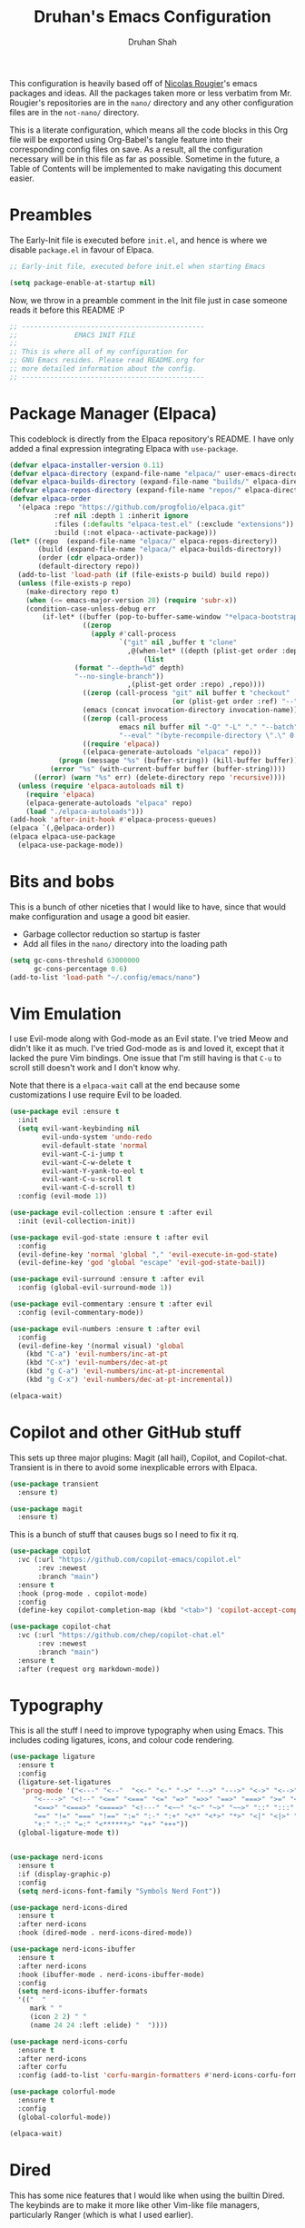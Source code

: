 #+title: Druhan's Emacs Configuration
#+author: Druhan Shah

#+startup: overview
#+property: header-args :tangle init.el
#+auto_tangle: t

This configuration is heavily based off of [[https://github.com/rougier][Nicolas Rougier]]'s emacs packages and ideas. All the packages taken more or less verbatim from Mr. Rougier's repositories are in the =nano/= directory and any other configuration files are in the =not-nano/= directory.

This is a literate configuration, which means all the code blocks in this Org file will be exported using Org-Babel's tangle feature into their corresponding config files on save. As a result, all the configuration necessary will be in this file as far as possible. Sometime in the future, a Table of Contents will be implemented to make navigating this document easier.

* Preambles 

The Early-Init file is executed before =init.el=, and hence is where we disable =package.el= in favour of Elpaca.

#+begin_src emacs-lisp :tangle early-init.el
  ;; Early-init file, executed before init.el when starting Emacs

  (setq package-enable-at-startup nil)
#+end_src

Now, we throw in a preamble comment in the Init file just in case someone reads it before this README :P

#+begin_src emacs-lisp
  ;; ---------------------------------------------
  ;;              EMACS INIT FILE
  ;; 
  ;; This is where all of my configuration for
  ;; GNU Emacs resides. Please read README.org for
  ;; more detailed information about the config.
  ;; ---------------------------------------------
#+end_src


* Package Manager (Elpaca)

This codeblock is directly from the Elpaca repository's README. I have only added a final expression integrating Elpaca with ~use-package~.

#+begin_src emacs-lisp
  (defvar elpaca-installer-version 0.11)
  (defvar elpaca-directory (expand-file-name "elpaca/" user-emacs-directory))
  (defvar elpaca-builds-directory (expand-file-name "builds/" elpaca-directory))
  (defvar elpaca-repos-directory (expand-file-name "repos/" elpaca-directory))
  (defvar elpaca-order
    '(elpaca :repo "https://github.com/progfolio/elpaca.git"
             :ref nil :depth 1 :inherit ignore
             :files (:defaults "elpaca-test.el" (:exclude "extensions"))
             :build (:not elpaca--activate-package)))
  (let* ((repo  (expand-file-name "elpaca/" elpaca-repos-directory))
         (build (expand-file-name "elpaca/" elpaca-builds-directory))
         (order (cdr elpaca-order))
         (default-directory repo))
    (add-to-list 'load-path (if (file-exists-p build) build repo))
    (unless (file-exists-p repo)
      (make-directory repo t)
      (when (<= emacs-major-version 28) (require 'subr-x))
      (condition-case-unless-debug err
          (if-let* ((buffer (pop-to-buffer-same-window "*elpaca-bootstrap*"))
                    ((zerop
                      (apply #'call-process
                             `("git" nil ,buffer t "clone"
                               ,@(when-let* ((depth (plist-get order :depth)))
                                   (list
  				  (format "--depth=%d" depth)
  				  "--no-single-branch"))
                               ,(plist-get order :repo) ,repo))))
                    ((zerop (call-process "git" nil buffer t "checkout"
                                          (or (plist-get order :ref) "--"))))
                    (emacs (concat invocation-directory invocation-name))
                    ((zerop (call-process
                             emacs nil buffer nil "-Q" "-L" "." "--batch"
                             "--eval" "(byte-recompile-directory \".\" 0 'force)")))
                    ((require 'elpaca))
                    ((elpaca-generate-autoloads "elpaca" repo)))
              (progn (message "%s" (buffer-string)) (kill-buffer buffer))
            (error "%s" (with-current-buffer buffer (buffer-string))))
        ((error) (warn "%s" err) (delete-directory repo 'recursive))))
    (unless (require 'elpaca-autoloads nil t)
      (require 'elpaca)
      (elpaca-generate-autoloads "elpaca" repo)
      (load "./elpaca-autoloads")))
  (add-hook 'after-init-hook #'elpaca-process-queues)
  (elpaca `(,@elpaca-order))
  (elpaca elpaca-use-package
    (elpaca-use-package-mode))
#+end_src


* Bits and bobs

This is a bunch of other niceties that I would like to have, since that would make configuration and usage a good bit easier.

- Garbage collector reduction so startup is faster
- Add all files in the =nano/= directory into the loading path

#+begin_src emacs-lisp
  (setq gc-cons-threshold 63000000
        gc-cons-percentage 0.6)
  (add-to-list 'load-path "~/.config/emacs/nano")
#+end_src


* Vim Emulation

I use Evil-mode along with God-mode as an Evil state. I've tried Meow and didn't like it as much. I've tried God-mode as is and loved it, except that it lacked the pure Vim bindings. One issue that I'm still having is that =C-u= to scroll still doesn't work and I don't know why.

Note that there is a ~elpaca-wait~ call at the end because some customizations I use require Evil to be loaded.

#+begin_src emacs-lisp
  (use-package evil :ensure t
    :init
    (setq evil-want-keybinding nil
          evil-undo-system 'undo-redo
          evil-default-state 'normal
          evil-want-C-i-jump t
          evil-want-C-w-delete t
          evil-want-Y-yank-to-eol t
          evil-want-C-u-scroll t
          evil-want-C-d-scroll t)
    :config (evil-mode 1))

  (use-package evil-collection :ensure t :after evil
    :init (evil-collection-init))

  (use-package evil-god-state :ensure t :after evil
    :config
    (evil-define-key 'normal 'global "," 'evil-execute-in-god-state)
    (evil-define-key 'god 'global "escape" 'evil-god-state-bail))

  (use-package evil-surround :ensure t :after evil
    :config (global-evil-surround-mode 1))

  (use-package evil-commentary :ensure t :after evil
    :config (evil-commentary-mode))

  (use-package evil-numbers :ensure t :after evil
    :config
    (evil-define-key '(normal visual) 'global
      (kbd "C-a") 'evil-numbers/inc-at-pt
      (kbd "C-x") 'evil-numbers/dec-at-pt
      (kbd "g C-a") 'evil-numbers/inc-at-pt-incremental
      (kbd "g C-x") 'evil-numbers/dec-at-pt-incremental))

  (elpaca-wait)
#+end_src


* Copilot and other GitHub stuff

This sets up three major plugins: Magit (all hail), Copilot, and Copilot-chat. Transient is in there to avoid some inexplicable errors with Elpaca.

#+begin_src emacs-lisp
  (use-package transient
    :ensure t)

  (use-package magit
    :ensure t)
#+end_src

This is a bunch of stuff that causes bugs so I need to fix it rq.

#+begin_src emacs-lisp
  (use-package copilot
    :vc (:url "https://github.com/copilot-emacs/copilot.el"
         :rev :newest
         :branch "main")
    :ensure t
    :hook (prog-mode . copilot-mode)
    :config
    (define-key copilot-completion-map (kbd "<tab>") 'copilot-accept-completion))

  (use-package copilot-chat
    :vc (:url "https://github.com/chep/copilot-chat.el"
         :rev :newest
         :branch "main")
    :ensure t
    :after (request org markdown-mode))
#+end_src


* Typography

This is all the stuff I need to improve typography when using Emacs. This includes coding ligatures, icons, and colour code rendering.

#+begin_src emacs-lisp
  (use-package ligature
    :ensure t
    :config
    (ligature-set-ligatures
     'prog-mode '("<---" "<--"  "<<-" "<-" "->" "-->" "--->" "<->" "<-->" "<--->"
  		"<---->" "<!--" "<==" "<===" "<=" "=>" "=>>" "==>" "===>" ">=" "<=>"
  		"<==>" "<===>" "<====>" "<!---" "<~~" "<~" "~>" "~~>" "::" ":::"
  		"==" "!=" "===" "!==" ":=" ":-" ":+" "<*" "<*>" "*>" "<|" "<|>" "|>"
  		"+:" "-:" "=:" "<******>" "++" "+++"))
    (global-ligature-mode t))


  (use-package nerd-icons
    :ensure t
    :if (display-graphic-p)
    :config
    (setq nerd-icons-font-family "Symbols Nerd Font"))

  (use-package nerd-icons-dired
    :ensure t
    :after nerd-icons
    :hook (dired-mode . nerd-icons-dired-mode))

  (use-package nerd-icons-ibuffer
    :ensure t
    :after nerd-icons
    :hook (ibuffer-mode . nerd-icons-ibuffer-mode)
    :config
    (setq nerd-icons-ibuffer-formats
  	'(("  "
  	   mark " "
  	   (icon 2 2) " "
  	   (name 24 24 :left :elide) "  "))))

  (use-package nerd-icons-corfu
    :ensure t
    :after nerd-icons
    :after corfu
    :config (add-to-list 'corfu-margin-formatters #'nerd-icons-corfu-formatter))

  (use-package colorful-mode
    :ensure t
    :config
    (global-colorful-mode))

  (elpaca-wait)
#+end_src


* Dired

This has some nice features that I would like when using the builtin Dired. The keybinds are to make it more like other Vim-like file managers, particularly Ranger (which is what I used earlier).

#+begin_src emacs-lisp
  (require 'dired)
  (require 'dired-x)
  (setq dired-listing-switches
        "-l --almost-all --human-readable --group-directories-first"
  	dired-omit-files
        (concat dired-omit-files "\\|^\\..+$\\|^__pycache__$"))
  (put 'dired-find-alternate-file 'disabled nil)
  (add-hook 'dired-mode-hook 'dired-hide-details-mode)
  (add-hook 'dired-mode-hook 'dired-omit-mode)

  (define-key global-map (kbd "C-x C-d") (lambda () (interactive) (dired ".")))
  (evil-define-key 'normal dired-mode-map
    "g." 'dired-omit-mode
    "h" (lambda () (interactive) (find-alternate-file ".."))
    "l" 'dired-find-alternate-file
    "L" (lambda () (interactive)
	  (start-process "xdg" nil "xdg-open" (dired-get-file-for-visit)))
    "n" 'evil-search-next
    "N" 'evil-search-previous
    "o" 'dired-sort-toggle-or-edit
    "v" 'dired-toggle-marks
    "m" 'dired-mark
    "u" 'dired-unmark
    "c" 'dired-create-directory
    "t" 'dired-create-empty-file)
  #+end_src


* IBuffer

As much as I need some good buffer management tools, I don't like how IBuffer behaves particularly with evil. This is an attempt to make it that much better.

#+begin_src emacs-lisp
  (eval-after-load 'ibuffer
    '(progn
       (evil-set-initial-state 'ibuffer-mode 'normal)
       (evil-define-key 'normal ibuffer-mode-map
         (kbd "v") 'ibuffer-toggle-marks
         (kbd "l") 'ibuffer-visit-buffer)))

  (setq ibuffer-saved-filter-groups
        '(("custom"
  	 ("Emacs config" (filename . ".config/emacs"))
  	 ("QTile config" (filename . ".config/qtile"))
  	 ("Org files" (mode . org-mode))
  	 ("Code" (derived-mode . prog-mode))
  	 ("Shell scripts" (mode . sh-mode))
  	 ("Text files" (and (mode . text-mode)
  			    (not (starred-name))))
  	 ("Dired" (mode . dired-mode))
  	 ("Magit" (name . "\*magit"))
  	 ("Auxiliary buffers" (starred-name)))))
  (setq ibuffer-show-empty-filter-groups nil
        ibuffer-use-header-line nil
        ibuffer-display-summary nil
        ibuffer-eliding-string "…"
        ibuffer-marked-char ?\
        ibuffer-modified-char ?\
        ibuffer-read-only-char ?\
        ibuffer-deletion-char ?\)
#+end_src

The next snippet is all about making the IBuffer buffer that much prettier. This is also pretty much mooched off of Nicolas Rougier's NANO-sidebar package.

#+begin_src emacs-lisp
  (defun ibuffer-advice (_format)
    (with-current-buffer "*Ibuffer*"
      (save-excursion
      (let ((inhibit-read-only t))

        ;; Remove header and insert ours
        (goto-char (point-min))
        (search-forward " \n" nil t)
        (search-forward " \n" nil t)
        (delete-region 1 (point))
        (goto-char (point-min))
        (insert (concat
                 (propertize "\n" 'face '(:height 0.8))
                 (propertize "Buffer List"
                             'face `(org-document-title nano-sans))
                 (propertize " "  'display `(raise -0.35))
                 "\n"))
        (insert "")

        ;; Transform titles
        (goto-char (point-min))
        (while (re-search-forward "\\[ \\(.*\\) \\]" nil t)
          (let* ((title (match-string 0))
                 (property (get-text-property 0 'ibuffer-filter-group-name title)))
            (replace-match "\n")
            (insert (concat
                     (propertize
                      (substring title 2 -2)
                      'ibuffer-filter-group-name property
  		      'face '(org-level-2 nano-sans))
                     "\n"))))))))

  (defun ibuffer-setup ()
    (ibuffer-switch-to-saved-filter-groups "custom")
    (ibuffer-auto-mode 1))

  (advice-add 'ibuffer-update-title-and-summary :after #'ibuffer-advice)
  (add-hook 'ibuffer-mode-hook #'ibuffer-setup)
  (define-key global-map (kbd "C-x C-b") 'ibuffer)
#+end_src


* PDF Tools and ePub reading

This section was originally about LaTeX and its rendering. Now, it's purely for packages that allow reading PDFs and ePubs in Emacs.

#+begin_src emacs-lisp
  (use-package pdf-tools
    :ensure t
    :init
    (pdf-tools-install)
    :hook (pdf-view-mode . (lambda () (pdf-view-themed-minor-mode 1))))

  (use-package nov
    :ensure t)
#+end_src


* Completions and Spellchecking

** Completions at point

I'm (not really) using Corfu at the moment. Haven't tried out other completion frameworks

#+begin_src emacs-lisp
  (use-package corfu
    :ensure t
    :config
    (setq corfu-auto t)
    (global-corfu-mode))
#+end_src

** Spell checking

For spellchecking, I was using flyspell, but I'm swtching to jinx.

#+begin_src emacs-lisp
  (use-package jinx
    :ensure t
    :bind (("C-!" . jinx-correct)
           ("C-@" . jinx-languages)
           ("C-x C-!" . global-jinx-mode)))
#+end_src

** Syntax checking and diagnostics

For syntax checking, I'm starting to use flymake-mode, which should integrate decently with the version of ~nano-modeline~ that I have.
I'm using custom fringe bitmaps to indicate the locations of errors, warnings and notes.

#+begin_src emacs-lisp
  ;; Define fringe bitmaps

  (let ((block (- (expt 2 16) (expt 2 12))))
    (define-fringe-bitmap 'flymake-error-bitmap
      (vector block) nil 16 '(top t))
    (define-fringe-bitmap 'flymake-warning-bitmap
      (vector block) nil 16 '(top t))
    (define-fringe-bitmap 'flymake-note-bitmap
      (vector block) nil 16 '(top t))
    (set-fringe-bitmap-face 'flymake-note-bitmap '(:foreground "#7287fd"))
    (set-fringe-bitmap-face 'flymake-warning-bitmap '(:foreground "#fe640b"))
    (set-fringe-bitmap-face 'flymake-error-bitmap '(:foreground "#d20f39")))

  (add-hook 'prog-mode-hook #'flymake-mode)
  (evil-define-key 'normal flymake-mode-map "]d" 'flymake-goto-next-error)
  (evil-define-key 'normal flymake-mode-map "[d" 'flymake-goto-prev-error)
  (setq flymake-start-on-flymake-mode t
        flymake-indicator-type 'fringes
        flymake-error-bitmap 'flymake-error-bitmap
        flymake-warning-bitmap 'flymake-warning-bitmap
        flymake-note-bitmap 'flymake-note-bitmap)
#+end_src


* Terminal shenanigans

I'm experimenting with different terminal emulation methods since I like the font rendering of Emacs' GUI.

Things i've tried:
- +Term and ANSI-Term+
- *Eat*
- VTerm

#+begin_src emacs-lisp
  (use-package eat
    :ensure t)
#+end_src


* Org Mode and $\LaTeX$

All hail the OrgMode system! Lots of very helpful modules have been used here, and several more can be added once I start getting more comfortable with them.

First, since we're using ~org-cdlatex-mode~, we need to also install auctex, which might cause some issues.

#+begin_src emacs-lisp
  (use-package auctex
    :ensure (:repo "https://git.savannah.gnu.org/git/auctex.git"
             :branch "main"
  	   :pre-build (("make" "elpa"))
  	   :build (:not elpaca--compile-info)
  	   :files ("*.el" "doc/*.info*" "etc" "images" "latex" "style")
             :version (lambda (_) (require 'auctex) AUCTeX-version)))

  (use-package cdlatex
    :ensure t)
#+end_src

Now we can get back to org.

#+begin_src emacs-lisp
  (cl-pushnew 'org elpaca-ignored-dependencies)

  (use-package org
    :ensure nil
    :hook (org-mode . visual-line-mode)
    :hook (org-mode . mixed-pitch-mode)
    :hook (org-mode . org-display-inline-images)
    :hook (org-mode . turn-on-org-cdlatex)
    :config
    (setq org-ellipsis "..."
  	org-fontify-quote-and-verse-blocks t
          org-hide-emphasis-markers t
          org-hide-leading-stars nil
  	org-cycle-separator-lines 2
          org-pretty-entities t
          org-use-sub-superscripts t
          org-format-latex-options (plist-put org-format-latex-options :scale 1.25)
          org-latex-src-block-backend 'listings
          org-todo-keywords
          '((sequence "TODO" "DOING" "|" "DONE")
     	  (sequence "HOLD" "|" "NOPE"))
  	  org-priority-highest 0
          org-priority-lowest 9
     	  org-priority-default 5
          org-agenda-files
          '("~/Notes/Productivity/gcal.org"
            "~/Notes/Productivity/tasks.org"
            "~/Notes/Productivity/appointments.org")
     	  org-hidden-keywords '(title author date)
          org-capture-templates
          '(("t" "Todo" entry
     	   (file+headline "~/Notes/Productivity/refile.org" "Tasks to refile")
             "* TODO %?\n  %i\n  %a")))
    (org-babel-do-load-languages
     'org-babel-load-languages
     '((emacs-lisp . t)
       (python . t))))
#+end_src

** Org-Roam

I'll start using Zettelkasten for my notes, because otherwise I'll end up creating multiple unnecessarily redundant files with either too little or too much information.

#+begin_src emacs-lisp
  (use-package org-roam
    :ensure t
    :config
    (setq org-roam-directory "~/Notes")
    (org-roam-db-autosync-mode)
    :bind (("C-c n f" . 'org-roam-node-find)
  	 ("C-c n i" . 'org-roam-node-insert)
  	 ("C-c n g" . 'org-roam-graph)
	   ("C-c n c" . 'org-roam-capture)))
#+end_src

** Jupyter and other Babel shenanigans

Babel is a module of Org mode that deals with other programming languages and how they integrate with Org. These integrations include "tangling" (bundling all codeblocks in an org file into an actual code file), and running in the file itself.

I use this module greatly for treating Jupyter notebooks and Org files like each other.

This also includes an Export module to export an org file as a Jupyter notebook

#+begin_src emacs-lisp
  (use-package ob-ipython
    :ensure t
    :after org
    :config
    (add-to-list 'org-babel-load-languages '(ipython . t))
    (org-babel-do-load-languages 'org-babel-load-languages org-babel-load-languages))

  (use-package jupyter
    :ensure t
    :after org
    :config
    (add-to-list 'org-babel-load-languages '(jupyter . t))
    (org-babel-do-load-languages 'org-babel-load-languages org-babel-load-languages))

(use-package ox-ipynb
  :ensure (ox-ipynb :host github :repo "jkitchin/ox-ipynb")
  :after org)
#+end_src

*** Auto tangling

#+begin_src emacs-lisp
  (use-package org-auto-tangle
    :ensure t
    :after org
    :hook (org-mode . org-auto-tangle-mode))
#+end_src

** Google Calendar

I would like to be able to sync my Org agenda and other task and schedule management with Google Calendar (unless I find a way to use the Agenda on mobile :P)

Never mind, I'm discarding this module since it causes security issues, and has several bugs that I'd rather not have in my daily drive system. I'll still be working on making it usable for me.

** UI Stuff

These are some nice-to-haves that make Org files look good in Emacs.

#+begin_src emacs-lisp
  (use-package org-autolist
    :ensure t
    :after org
    :hook (org-mode . org-autolist-mode))

  (use-package mixed-pitch
    :ensure t
    :after org
    :hook (org-mode . mixed-pitch-mode))
#+end_src


* Treesitter and LSP

This feels more comfortable and simultaneously not. I need to get more comfortable with both of these as they are implemented in Emacs.

#+begin_src emacs-lisp
  (use-package treesit-auto
    :ensure t
    :custom
    (treesit-auto-install 'prompt)
    :config
    (treesit-auto-add-to-auto-mode-alist 'all)
    (global-treesit-auto-mode))

  (setq treesit-font-lock-level 4)

  (use-package exec-path-from-shell
    :ensure t
    :config
    (exec-path-from-shell-initialize))

  (evil-define-key 'normal eglot-mode-map
    (kbd "g f") 'eglot-format-buffer
    (kbd "g r") 'eglot-rename
    (kbd "g c a") 'eglot-code-actions
    (kbd "g d") 'eglot-find-definition
    (kbd "g t") 'eglot-find-type-definition
    (kbd "g l") 'eglot-list-references)
#+end_src


* Snippets

I'm starting to get the idea that snippets are going to be very useful. (Who'd have thought?)
I'm using good old =yasnippet= for this.

#+begin_src emacs-lisp
  (use-package yasnippet
    :ensure t
    :config
    (yas-global-mode 1)
    (setq yas-snippet-dirs '(".config/emacs/snippets")))
    #+end_src


* Minibuffer (basically Vertico)

This customizes the way the Minibuffer works in Emacs.

Best Case Scenario: I'd like to make the =:= binding in Evil-mode behave like =M-x= in the sense that it automatically uses the minibuffer for completion (makes it a lot cleaner).

#+begin_src emacs-lisp
  (use-package vertico
    :ensure t
    :commands (vertico-mode)
    :init
    (vertico-mode 1)
    (vertico-buffer-mode 1) ; This is so that nano-vertico works alright
    (defvar vertico-preselect)
    :config (setq vertico-preselect 'first))

  (use-package marginalia
    :ensure t
    :init
    (marginalia-mode))

  (use-package orderless
    :ensure t
    :custom
    (completion-styles '(orderless basic))
    (completion-category-overrides '((file (styles basic partial-completion)))))

  (use-package consult
    :ensure t
    :config
    (setq completion-in-region-function 'consult-completion-in-region))
#+end_src


* RSS Feeds

I'll be using Elfeed as my RSS reader for news and tech updates.

#+begin_src emacs-lisp
  (use-package stripes :ensure t)
  (use-package elfeed :ensure t)
  (use-package elfeed-org :ensure t :after elfeed :config (elfeed-org))
#+end_src


* Other esoteric stuff

Stuff that is just here to get one task or a few tasks done, not worth going too deep into.

** Dyalog APL

I did try learning Dyalog APL for the APL Forge contest, and found it quite cool. Nice to have a minor mode (and sometime later, and input-mode) for it.

#+begin_src emacs-lisp :tangle not-init.el
  (use-package dyalog-mode
    :ensure t
    :config
    (defun org-babel-execute:dyalog (body params)
      (org-babel-execute:jupyter-apl body params))

    (defun org-babel-dyalog-initiate-session (&optional arg1 arg2)
      (org-babel-jupyter-apl-initiate-session &optional arg1 arg2))

    (setq org-babel-default-header-args:jupyter-apl '((:kernel . "dyalog_apl")
                                                      (:session . "*new*")
                                                      (:exports . "both")
                                                      (:eval . "never-export"))

          org-babel-default-header-args:dyalog '((:kernel . "dyalog_apl")
                                                 (:session . "*new*")
                                                 (:exports . "both")
                                                 (:eval . "never-export"))))
#+end_src


* NΛNO Emacs modules

This is the bit that was (more or less) entirely copy-pasted from Nicolas Rougier's repositories. These are what make Emacs look so incredibly clean. After yoinking them from the repos, I've made major changes to them in order to make them more compatible with my editing style and colour scheme.

For now, I'll be keeping all the Elisp in separate files in the =nano/= directory and ~require~-ing them here. Ideally I would like to include all Elisp in this file, but that might make this unreadable.

#+begin_src emacs-lisp
  (add-hook 'elpaca-after-init-hook
            (lambda ()
              (progn
                (require 'nano-theme)
  	      (nano-mode)
                (nano-light)

                (require 'nano-modeline)
                (nano-modeline nil nil t)
  	      (nano-mode)

                (require 'nano-splash)
                (require 'nano-calendar)
                (require 'nano-agenda)

                (require 'nano-vertico)
                (nano-vertico-mode)
                (require 'nano-read)
  	      (require 'nano-sidebar)

                (require 'nano-org)

                (require 'nano-elfeed)
                (require 'nano-term)
                (require 'nano-kill)
                (require 'nano-block))))
#+end_src
  
                
